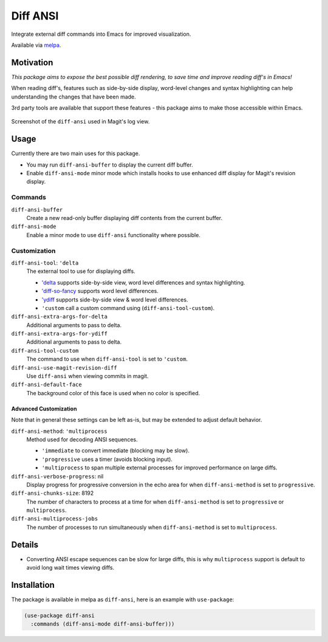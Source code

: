 #########
Diff ANSI
#########

Integrate external diff commands into Emacs for improved visualization.

Available via `melpa <https://melpa.org/#/diff-ansi>`__.


Motivation
==========

*This package aims to expose the best possible diff rendering, to save time and improve reading diff's in Emacs!*

When reading diff's, features such as side-by-side display, word-level changes and syntax highlighting
can help understanding the changes that have been made.

3rd party tools are available that support these features - this package aims to make those accessible within Emacs.

.. This is a PNG image.

.. figure:: https://codeberg.org/attachments/11a778fd-f48f-4648-bbe7-68bc649043b5
   :scale: 50 %
   :align: center

   Screenshot of the ``diff-ansi`` used in Magit's log view.


Usage
=====

Currently there are two main uses for this package.

- You may run ``diff-ansi-buffer`` to display the current diff buffer.
- Enable ``diff-ansi-mode`` minor mode which installs hooks to use enhanced diff display for Magit's revision display.


Commands
--------

``diff-ansi-buffer``
   Create a new read-only buffer displaying diff contents from the current buffer.

``diff-ansi-mode``
   Enable a minor mode to use ``diff-ansi`` functionality where possible.


Customization
-------------

``diff-ansi-tool``: ``'delta``
   The external tool to use for displaying diffs.

   - `'delta <https://github.com/dandavison/delta>`__ supports side-by-side view, word level differences and syntax highlighting.
   - `'diff-so-fancy <https://github.com/so-fancy/diff-so-fancy>`__ supports word level differences.
   - `'ydiff <https://github.com/yinwang0/ydiff>`__ supports side-by-side view & word level differences.
   - ``'custom`` call a custom command using (``diff-ansi-tool-custom``).

``diff-ansi-extra-args-for-delta``
   Additional arguments to pass to delta.

``diff-ansi-extra-args-for-ydiff``
   Additional arguments to pass to delta.

``diff-ansi-tool-custom``
   The command to use when ``diff-ansi-tool`` is set to ``'custom``.

``diff-ansi-use-magit-revision-diff``
   Use ``diff-ansi`` when viewing commits in magit.

``diff-ansi-default-face``
   The background color of this face is used when no color is specified.

Advanced Customization
^^^^^^^^^^^^^^^^^^^^^^

Note that in general these settings can be left as-is,
but may be extended to adjust default behavior.

``diff-ansi-method``: ``'multiprocess``
   Method used for decoding ANSI sequences.

   - ``'immediate`` to convert immediate (blocking may be slow).
   - ``'progressive`` uses a timer (avoids blocking input).
   - ``'multiprocess`` to span multiple external processes for improved performance on large diffs.

``diff-ansi-verbose-progress``: nil
   Display progress for progressive conversion in the echo area for
   when ``diff-ansi-method`` is set to ``progressive``.

``diff-ansi-chunks-size``: 8192
   The number of characters to process at a time for
   when ``diff-ansi-method`` is set to ``progressive`` or ``multiprocess``.

``diff-ansi-multiprocess-jobs``
   The number of processes to run simultaneously
   when ``diff-ansi-method`` is set to ``multiprocess``.


Details
=======

- Converting ANSI escape sequences can be slow for large diffs,
  this is why ``multiprocess`` support is default to avoid long wait times viewing diffs.


Installation
============

The package is available in melpa as ``diff-ansi``, here is an example with ``use-package``:

.. code-block:: elisp

   (use-package diff-ansi
     :commands (diff-ansi-mode diff-ansi-buffer)))
